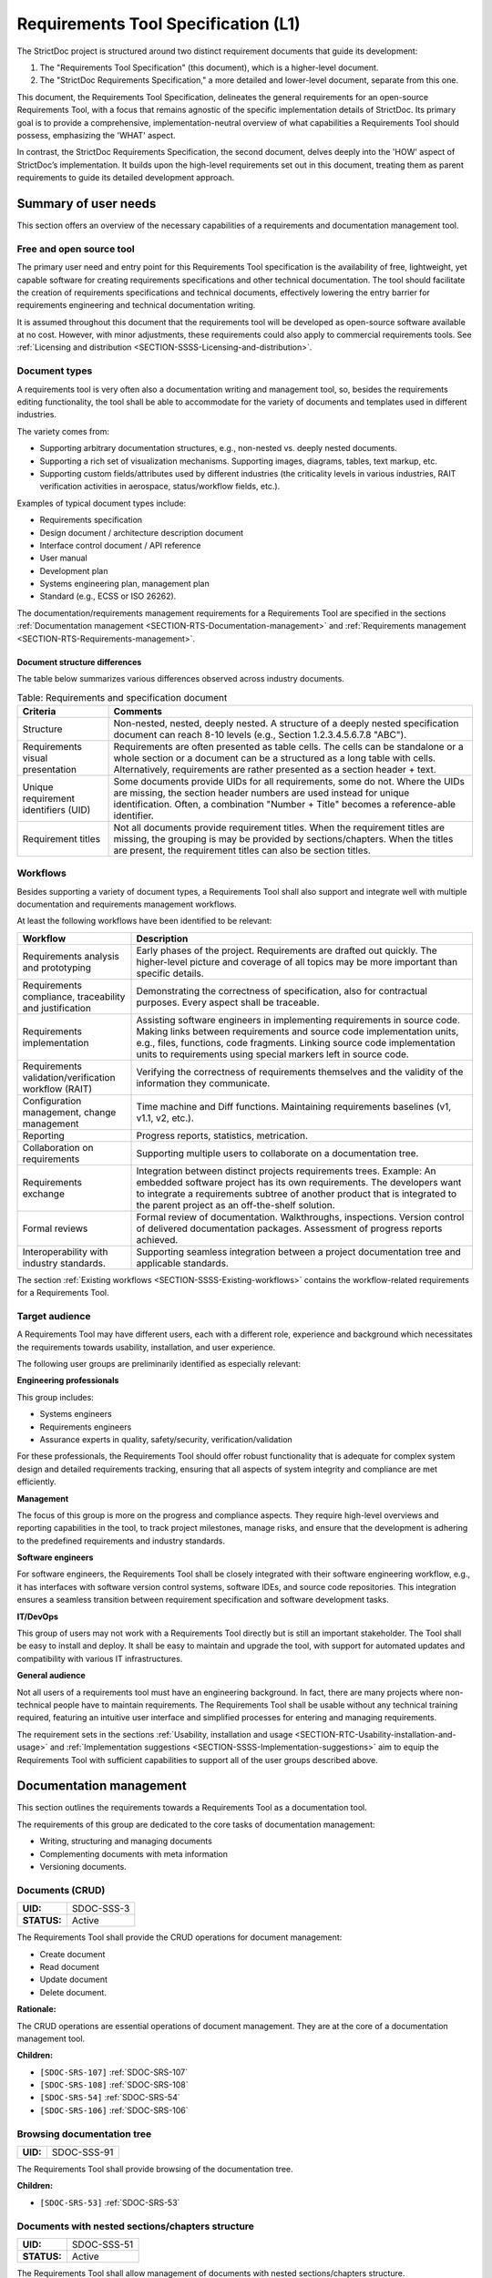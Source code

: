 Requirements Tool Specification (L1)
$$$$$$$$$$$$$$$$$$$$$$$$$$$$$$$$$$$$

The StrictDoc project is structured around two distinct requirement documents that guide its development:

1. The "Requirements Tool Specification" (this document), which is a higher-level document.
2. The "StrictDoc Requirements Specification," a more detailed and lower-level document, separate from this one.

This document, the Requirements Tool Specification, delineates the general requirements for an open-source Requirements Tool, with a focus that remains agnostic of the specific implementation details of StrictDoc. Its primary goal is to provide a comprehensive, implementation-neutral overview of what capabilities a Requirements Tool should possess, emphasizing the 'WHAT' aspect.

In contrast, the StrictDoc Requirements Specification, the second document, delves deeply into the 'HOW' aspect of StrictDoc’s implementation. It builds upon the high-level requirements set out in this document, treating them as parent requirements to guide its detailed development approach.

Summary of user needs
=====================

This section offers an overview of the necessary capabilities of a requirements and documentation management tool.

Free and open source tool
-------------------------

The primary user need and entry point for this Requirements Tool specification is the availability of free, lightweight, yet capable software for creating requirements specifications and other technical documentation. The tool should facilitate the creation of requirements specifications and technical documents, effectively lowering the entry barrier for requirements engineering and technical documentation writing.

It is assumed throughout this document that the requirements tool will be developed as open-source software available at no cost. However, with minor adjustments, these requirements could also apply to commercial requirements tools. See :ref:`Licensing and distribution <SECTION-SSSS-Licensing-and-distribution>`.

Document types
--------------

A requirements tool is very often also a documentation writing and management tool, so, besides the requirements editing functionality, the tool shall be able to accommodate for the variety of documents and templates used in different industries.

The variety comes from:

- Supporting arbitrary documentation structures, e.g., non-nested vs. deeply nested documents.
- Supporting a rich set of visualization mechanisms. Supporting images, diagrams, tables, text markup, etc.
- Supporting custom fields/attributes used by different industries (the criticality levels in various industries, RAIT verification activities in aerospace, status/workflow fields, etc.).

Examples of typical document types include:

- Requirements specification
- Design document / architecture description document
- Interface control document / API reference
- User manual
- Development plan
- Systems engineering plan, management plan
- Standard (e.g., ECSS or ISO 26262).

The documentation/requirements management requirements for a Requirements Tool are specified in the sections :ref:`Documentation management <SECTION-RTS-Documentation-management>` and :ref:`Requirements management <SECTION-RTS-Requirements-management>`.

.. _SECTION-RTC-Appendix-A-Document-archetypes:

Document structure differences
~~~~~~~~~~~~~~~~~~~~~~~~~~~~~~

The table below summarizes various differences observed across industry documents.

.. list-table:: Table: Requirements and specification document
   :widths: 20 80
   :header-rows: 1

   * - Criteria
     - Comments

   * - Structure
     - Non-nested, nested, deeply nested. A structure of a deeply nested specification document can reach 8-10 levels (e.g., Section 1.2.3.4.5.6.7.8 "ABC").
   * - Requirements visual presentation
     - Requirements are often presented as table cells. The cells can be standalone or a whole section or a document can be a structured as a long table with cells. Alternatively, requirements are rather presented as a section header + text.
   * - Unique requirement identifiers (UID)
     - Some documents provide UIDs for all requirements, some do not. Where the UIDs are missing, the section header numbers are used instead for unique identification. Often, a combination "Number + Title" becomes a reference-able identifier.
   * - Requirement titles
     - Not all documents provide requirement titles. When the requirement titles are missing, the grouping is may be provided by sections/chapters. When the titles are present, the requirement titles can also be section titles.

.. _SECTION-LRTS-Workflows:

Workflows
---------

Besides supporting a variety of document types, a Requirements Tool shall also support and integrate well with multiple documentation and requirements management workflows.

At least the following workflows have been identified to be relevant:

.. list-table::
   :header-rows: 1
   :widths: 25 75

   * - **Workflow**
     - **Description**

   * - Requirements analysis and prototyping
     - Early phases of the project. Requirements are drafted out quickly. The higher-level picture and coverage of all topics may be more important than specific details.
   * - Requirements compliance, traceability and justification
     - Demonstrating the correctness of specification, also for contractual purposes. Every aspect shall be traceable.
   * - Requirements implementation
     - Assisting software engineers in implementing requirements in source code. Making links between requirements and source code implementation units, e.g., files, functions, code fragments. Linking source code implementation units to requirements using special markers left in source code.
   * - Requirements validation/verification workflow (RAIT)
     - Verifying the correctness of requirements themselves and the validity of the information they communicate.
   * - Configuration management, change management
     - Time machine and Diff functions. Maintaining requirements baselines (v1, v1.1, v2, etc.).
   * - Reporting
     - Progress reports, statistics, metrication.
   * - Collaboration on requirements
     - Supporting multiple users to collaborate on a documentation tree.
   * - Requirements exchange
     - Integration between distinct projects requirements trees. Example: An embedded software project has its own requirements. The developers want to integrate a requirements subtree of another product that is integrated to the parent project as an off-the-shelf solution.
   * - Formal reviews
     - Formal review of documentation. Walkthroughs, inspections. Version control of delivered documentation packages. Assessment of progress reports achieved.
   * - Interoperability with industry standards.
     - Supporting seamless integration between a project documentation tree and applicable standards.

The section :ref:`Existing workflows <SECTION-SSSS-Existing-workflows>` contains the workflow-related requirements for a Requirements Tool.

Target audience
---------------

A Requirements Tool may have different users, each with a different role, experience and background which necessitates the requirements towards usability, installation, and user experience.

The following user groups are preliminarily identified as especially relevant:

**Engineering professionals**

This group includes:

- Systems engineers
- Requirements engineers
- Assurance experts in quality, safety/security, verification/validation

For these professionals, the Requirements Tool should offer robust functionality that is adequate for complex system design and detailed requirements tracking, ensuring that all aspects of system integrity and compliance are met efficiently.

**Management**

The focus of this group is more on the progress and compliance aspects. They require high-level overviews and reporting capabilities in the tool, to track project milestones, manage risks, and ensure that the development is adhering to the predefined requirements and industry standards.

**Software engineers**

For software engineers, the Requirements Tool shall be closely integrated with their software engineering workflow, e.g., it has interfaces with software version control systems, software IDEs, and source code repositories. This integration ensures a seamless transition between requirement specification and software development tasks.

**IT/DevOps**

This group of users may not work with a Requirements Tool directly but is still an important stakeholder. The Tool shall be easy to install and deploy. It shall be easy to maintain and upgrade the tool, with support for automated updates and compatibility with various IT infrastructures.

**General audience**

Not all users of a requirements tool must have an engineering background. In fact, there are many projects where non-technical people have to maintain requirements. The Requirements Tool shall be usable without any technical training required, featuring an intuitive user interface and simplified processes for entering and managing requirements.

The requirement sets in the sections :ref:`Usability, installation and usage <SECTION-RTC-Usability-installation-and-usage>` and :ref:`Implementation suggestions <SECTION-SSSS-Implementation-suggestions>` aim to equip the Requirements Tool with sufficient capabilities to support all of the user groups described above.

.. _SECTION-RTS-Documentation-management:

Documentation management
========================

This section outlines the requirements towards a Requirements Tool as a documentation tool.

The requirements of this group are dedicated to the core tasks of documentation management:

- Writing, structuring and managing documents
- Complementing documents with meta information
- Versioning documents.

.. _SDOC-SSS-3:

Documents (CRUD)
----------------

.. list-table::
    :align: left
    :header-rows: 0

    * - **UID:**
      - SDOC-SSS-3
    * - **STATUS:**
      - Active

The Requirements Tool shall provide the CRUD operations for document management:

- Create document
- Read document
- Update document
- Delete document.

**Rationale:**

The CRUD operations are essential operations of document management. They are at the core of a documentation management tool.

**Children:**

- ``[SDOC-SRS-107]`` :ref:`SDOC-SRS-107`
- ``[SDOC-SRS-108]`` :ref:`SDOC-SRS-108`
- ``[SDOC-SRS-54]`` :ref:`SDOC-SRS-54`
- ``[SDOC-SRS-106]`` :ref:`SDOC-SRS-106`

.. _SDOC-SSS-91:

Browsing documentation tree
---------------------------

.. list-table::
    :align: left
    :header-rows: 0

    * - **UID:**
      - SDOC-SSS-91

The Requirements Tool shall provide browsing of the documentation tree.

**Children:**

- ``[SDOC-SRS-53]`` :ref:`SDOC-SRS-53`

.. _SDOC-SSS-51:

Documents with nested sections/chapters structure
-------------------------------------------------

.. list-table::
    :align: left
    :header-rows: 0

    * - **UID:**
      - SDOC-SSS-51
    * - **STATUS:**
      - Active

The Requirements Tool shall allow management of documents with nested sections/chapters structure.

**Children:**

- ``[SDOC-SRS-99]`` :ref:`SDOC-SRS-99`

.. _SDOC-SSS-52:

Assembling documents from fragments
-----------------------------------

.. list-table::
    :align: left
    :header-rows: 0

    * - **UID:**
      - SDOC-SSS-52

**Parents:**

- ``[ZEP-1]`` :ref:`ZEP-1`

**Children:**

- ``[SDOC-SRS-109]`` :ref:`SDOC-SRS-109`

.. _SDOC-SSS-53:

Document meta information (UID, version, authors, signatures, etc)
------------------------------------------------------------------

.. list-table::
    :align: left
    :header-rows: 0

    * - **UID:**
      - SDOC-SSS-53
    * - **STATUS:**
      - Active

The Requirements Tool shall support management of document meta information.

**Children:**

- ``[SDOC-SRS-110]`` :ref:`SDOC-SRS-110`

.. _SDOC-SSS-75:

Document versioning
-------------------

.. list-table::
    :align: left
    :header-rows: 0

    * - **UID:**
      - SDOC-SSS-75
    * - **STATUS:**
      - Active

The Requirements Tool shall provide capabilities for document versioning.

**Children:**

- ``[SDOC-SRS-110]`` :ref:`SDOC-SRS-110`
- ``[SDOC-SRS-111]`` :ref:`SDOC-SRS-111`

.. _SDOC-SSS-63:

Text formatting capabilities
----------------------------

.. list-table::
    :align: left
    :header-rows: 0

    * - **UID:**
      - SDOC-SSS-63

The Requirements Tool shall provide "rich text" formatting capabilities which includes but not limited to:

- Headings
- Lists
- Tables
- UML diagrams
- etc.

**Parents:**

- ``[ZEP-9]`` :ref:`ZEP-9`

**Children:**

- ``[SDOC-SRS-24]`` :ref:`SDOC-SRS-24`
- ``[SDOC-SRS-27]`` :ref:`SDOC-SRS-27`

.. _SECTION-RTS-Requirements-management:

Requirements management
=======================

This section outlines the requirements towards a Requirements Tool as a requirements management tool.

The following core aspects of the requirements management are covered:

- Writing and structuring requirements
- Linking requirements with other requirements
- Managing requirement unique identifiers (UID)
- Requirement verification.

.. _SDOC-SSS-4:

Requirements CRUD
-----------------

.. list-table::
    :align: left
    :header-rows: 0

    * - **UID:**
      - SDOC-SSS-4
    * - **STATUS:**
      - Active

The Requirements Tool shall enable the main requirements management operations:

- Create a requirement
- Read / view / browse a requirement
- Update / edit a requirement
- Delete a requirement.

**Rationale:**

The CRUD operations are at the core of the requirements management.

**Children:**

- ``[SDOC-SRS-26]`` :ref:`SDOC-SRS-26`
- ``[SDOC-SRS-55]`` :ref:`SDOC-SRS-55`

.. _SDOC-SSS-61:

Minimal requirement field set
-----------------------------

.. list-table::
    :align: left
    :header-rows: 0

    * - **UID:**
      - SDOC-SSS-61
    * - **STATUS:**
      - Active

The Requirements Tool shall support at least the following requirement field set:

- UID
- STATUS
- TITLE
- STATEMENT
- RATIONALE
- COMMENT
- RELATIONS (connections with other requirements).

**Rationale:**

The selection of the minimal set is based on what is common in the industries (e.g., automotive, space, etc).

**Comment:**

The other fields common to each industry can be customized with custom fields handled by other requirements.

**Parents:**

- ``[ZEP-10]`` :ref:`ZEP-10`
- ``[ZEP-14]`` :ref:`ZEP-14`

**Children:**

- ``[SDOC-SRS-132]`` :ref:`SDOC-SRS-132`
- ``[SDOC-SRS-93]`` :ref:`SDOC-SRS-93`

.. _SDOC-SSS-62:

Custom fields
-------------

.. list-table::
    :align: left
    :header-rows: 0

    * - **UID:**
      - SDOC-SSS-62
    * - **STATUS:**
      - Active

The requirements tool shall support configuring a requirement item with an arbitrary set of fields.

NOTE: Examples of typical fields include: UID, Title, Statement, Rationale, Comment. Other fields that are used very often are: Status, Tags, Criticality level, Priority, etc.

**Rationale:**

The tool shall not constrain a user in which fields they are able to use for their projects.

**Parents:**

- ``[ZEP-3]`` :ref:`ZEP-3`

**Children:**

- ``[SDOC-SRS-100]`` :ref:`SDOC-SRS-100`
- ``[SDOC-SRS-21]`` :ref:`SDOC-SRS-21`
- ``[SDOC-SRS-56]`` :ref:`SDOC-SRS-56`

.. _SDOC-SSS-64:

Structuring requirements in documents
-------------------------------------

.. list-table::
    :align: left
    :header-rows: 0

    * - **UID:**
      - SDOC-SSS-64
    * - **STATUS:**
      - Active

The Requirements Tool shall support structuring requirements in documents.

**Rationale:**

The industry works with requirements documents. The documents have sections/chapters and requirements.

**Parents:**

- ``[ZEP-13]`` :ref:`ZEP-13`

**Children:**

- ``[SDOC-SRS-98]`` :ref:`SDOC-SRS-98`
- ``[SDOC-SRS-105]`` :ref:`SDOC-SRS-105`

.. _SDOC-SSS-5:

Move requirement nodes within document
--------------------------------------

.. list-table::
    :align: left
    :header-rows: 0

    * - **UID:**
      - SDOC-SSS-5
    * - **STATUS:**
      - Active

The Requirements Tool shall allow moving nodes (sections, requirements) within the containing document.

**Children:**

- ``[SDOC-SRS-92]`` :ref:`SDOC-SRS-92`

.. _SDOC-SSS-70:

Move nodes between documents
----------------------------

.. list-table::
    :align: left
    :header-rows: 0

    * - **UID:**
      - SDOC-SSS-70
    * - **STATUS:**
      - Active

The Requirements Tool shall allow moving nodes (sections, requirements) between documents.

**Children:**

- ``[SDOC-SRS-94]`` :ref:`SDOC-SRS-94`

.. _SDOC-SSS-6:

Auto-provision of Requirement UIDs
----------------------------------

.. list-table::
    :align: left
    :header-rows: 0

    * - **UID:**
      - SDOC-SSS-6
    * - **STATUS:**
      - Active

The Requirements Tool shall provide controls for automatic generation of requirements UIDs.

**Rationale:**

When a document is large, it becomes harder to manage the assignment of the new requirements identifiers by manually exploring which requirement UID has not been assigned yet. The provision of automatically generated UIDs is a convenience feature that improves the user experience significantly.

**Parents:**

- ``[ZEP-8]`` :ref:`ZEP-8`

**Children:**

- ``[SDOC-SRS-96]`` :ref:`SDOC-SRS-96`
- ``[SDOC-SRS-85]`` :ref:`SDOC-SRS-85`
- ``[SDOC-SRS-120]`` :ref:`SDOC-SRS-120`

.. _SDOC-SSS-7:

Link requirements together
--------------------------

.. list-table::
    :align: left
    :header-rows: 0

    * - **UID:**
      - SDOC-SSS-7

**Parents:**

- ``[ZEP-4]`` :ref:`ZEP-4`

**Children:**

- ``[SDOC-SRS-31]`` :ref:`SDOC-SRS-31`
- ``[SDOC-SRS-28]`` :ref:`SDOC-SRS-28`

.. _SDOC-SSS-8:

Multiple link roles
-------------------

.. list-table::
    :align: left
    :header-rows: 0

    * - **UID:**
      - SDOC-SSS-8
    * - **STATUS:**
      - Active

The Requirements Tool shall support the link roles.

Example of roles for a child-to-parent link: "verifies", "implements", "satisfies", etc.

**Rationale:**

Different industries maintain custom conventions for naming the relations between requirements and other nodes such as tests or other artefacts.

**Parents:**

- ``[ZEP-5]`` :ref:`ZEP-5`

**Children:**

- ``[SDOC-SRS-101]`` :ref:`SDOC-SRS-101`

.. _SDOC-SSS-71:

Reverse parent links
--------------------

.. list-table::
    :align: left
    :header-rows: 0

    * - **UID:**
      - SDOC-SSS-71
    * - **STATUS:**
      - Active

The Requirements Tool shall support the Reverse Parent relationship.

**Children:**

- ``[SDOC-SRS-102]`` :ref:`SDOC-SRS-102`

.. _SDOC-SSS-89:

Unique identification of requirements
-------------------------------------

.. list-table::
    :align: left
    :header-rows: 0

    * - **UID:**
      - SDOC-SSS-89

The Requirements Tool shall provide means for unique identification of every requirement.

**Children:**

- ``[SDOC-SRS-22]`` :ref:`SDOC-SRS-22`
- ``[SDOC-SRS-29]`` :ref:`SDOC-SRS-29`

.. _SDOC-SSS-47:

Requirements database consistency checks
----------------------------------------

.. list-table::
    :align: left
    :header-rows: 0

    * - **UID:**
      - SDOC-SSS-47
    * - **STATUS:**
      - Active

The Requirements Tool shall provide a validation mechanism that ensures the integrity of requirements and connections between them.

NOTE: Examples of integrity checks:

- Requirements have correct fields.
- Requirements do not form cycles.
- Requirements only link to other requirements as specified in a project configuration.

**Children:**

- ``[SDOC-SRS-30]`` :ref:`SDOC-SRS-30`
- ``[SDOC-SRS-32]`` :ref:`SDOC-SRS-32`

.. _SDOC-SSS-57:

Requirement syntax validation (e.g. EARS)
-----------------------------------------

.. list-table::
    :align: left
    :header-rows: 0

    * - **UID:**
      - SDOC-SSS-57
    * - **STATUS:**
      - Active

The Requirements Tool shall provide capabilities for validating requirements according to the EARS syntax.

**Children:**

- ``[SDOC-SRS-116]`` :ref:`SDOC-SRS-116`

Tool configurability
====================

.. _SDOC-SSS-92:

Project-level configuration
---------------------------

.. list-table::
    :align: left
    :header-rows: 0

    * - **UID:**
      - SDOC-SSS-92

The Requirements Tool shall provide a solution for configuring the project-level options.

NOTE: Examples of project-level options:

- Project title.
- Global settings for the Requirements Tool itself.

**Children:**

- ``[SDOC-SRS-37]`` :ref:`SDOC-SRS-37`
- ``[SDOC-SRS-39]`` :ref:`SDOC-SRS-39`

.. _SDOC-SSS-93:

Document-level configuration
----------------------------

.. list-table::
    :align: left
    :header-rows: 0

    * - **UID:**
      - SDOC-SSS-93

The Requirements Tool shall provide a solution for configuring the document-level options.

NOTE: Examples of document-level options:

- Document title
- Requirement prefix.
- Other options local to the content and the presentation of a given document.

**Children:**

- ``[SDOC-SRS-57]`` :ref:`SDOC-SRS-57`

.. _SECTION-SSSS-Performance:

Performance
===========

This section captures the performance requirements towards a Requirements Tool.

.. _SDOC-SSS-13:

Support large requirements sets
-------------------------------

.. list-table::
    :align: left
    :header-rows: 0

    * - **UID:**
      - SDOC-SSS-13
    * - **STATUS:**
      - Active

The Requirements Tool shall support requirement trees with at least 10000 requirements.

**Children:**

- ``[SDOC-SRS-32]`` :ref:`SDOC-SRS-32`
- ``[SDOC-SRS-1]`` :ref:`SDOC-SRS-1`
- ``[SDOC-SRS-95]`` :ref:`SDOC-SRS-95`
- ``[SDOC-SRS-2]`` :ref:`SDOC-SRS-2`
- ``[SDOC-SRS-3]`` :ref:`SDOC-SRS-3`
- ``[SDOC-SRS-4]`` :ref:`SDOC-SRS-4`
- ``[SDOC-SRS-5]`` :ref:`SDOC-SRS-5`

.. _SDOC-SSS-14:

Support large project trees
---------------------------

.. list-table::
    :align: left
    :header-rows: 0

    * - **UID:**
      - SDOC-SSS-14
    * - **STATUS:**
      - Active

The Requirements Tool shall be able to handle documentation packages of at least 100 documents without significant performance degradation.

**Children:**

- ``[SDOC-SRS-32]`` :ref:`SDOC-SRS-32`
- ``[SDOC-SRS-1]`` :ref:`SDOC-SRS-1`
- ``[SDOC-SRS-95]`` :ref:`SDOC-SRS-95`
- ``[SDOC-SRS-2]`` :ref:`SDOC-SRS-2`
- ``[SDOC-SRS-3]`` :ref:`SDOC-SRS-3`
- ``[SDOC-SRS-4]`` :ref:`SDOC-SRS-4`
- ``[SDOC-SRS-5]`` :ref:`SDOC-SRS-5`

.. _SECTION-SSSS-Existing-workflows:

Existing workflows
==================

This section captures the requirements towards specific workflows that a Requirements Tool should support as outlined in :ref:`Workflows <SECTION-LRTS-Workflows>`.

.. _SDOC-SSS-73:

Excel-like viewing and editing of requirements
----------------------------------------------

.. list-table::
    :align: left
    :header-rows: 0

    * - **UID:**
      - SDOC-SSS-73
    * - **STATUS:**
      - Active

The Requirements Tool shall provide an Excel-like user interface for viewing and editing requirements.

NOTE: This interface does not have to be the only or a default interface.

**Rationale:**

As recognized by the parent requirement, some requirements-based workflows are naturally easier when the requirements content is presented in a form of a table, as opposed to a document with a nested chapter structure.

**Children:**

- ``[SDOC-SRS-62]`` :ref:`SDOC-SRS-62`

.. _SDOC-SSS-56:

1000-feet view
--------------

.. list-table::
    :align: left
    :header-rows: 0

    * - **UID:**
      - SDOC-SSS-56
    * - **STATUS:**
      - Active

The Requirements Tool shall provide a "1000-feet view" kind of requirements visualization.

**Rationale:**

Compared to the other visualizations, such a visualization helps to "see the forest for the trees". Seeing requirements and their sections all at once helps to visualize groups of requirements and better understand the relationships between them.

**Children:**

- ``[SDOC-SRS-90]`` :ref:`SDOC-SRS-90`
- ``[SDOC-SRS-113]`` :ref:`SDOC-SRS-113`

.. _SDOC-SSS-28:

Traceability matrices
---------------------

.. list-table::
    :align: left
    :header-rows: 0

    * - **UID:**
      - SDOC-SSS-28
    * - **STATUS:**
      - Active

The Requirements Tool shall support generation of traceability matrices.

**Children:**

- ``[SDOC-SRS-65]`` :ref:`SDOC-SRS-65`
- ``[SDOC-SRS-112]`` :ref:`SDOC-SRS-112`

.. _SDOC-SSS-48:

Compliance matrices
-------------------

.. list-table::
    :align: left
    :header-rows: 0

    * - **UID:**
      - SDOC-SSS-48
    * - **STATUS:**
      - Active

The Requirements Tool shall allow generating a Compliance Matrix document.

**Children:**

- ``[SDOC-SRS-31]`` :ref:`SDOC-SRS-31`
- ``[SDOC-SRS-102]`` :ref:`SDOC-SRS-102`

.. _SDOC-SSS-29:

Requirements coverage
---------------------

.. list-table::
    :align: left
    :header-rows: 0

    * - **UID:**
      - SDOC-SSS-29

**Children:**

- ``[SDOC-SRS-97]`` :ref:`SDOC-SRS-97`

.. _SDOC-SSS-49:

Progress report
---------------

.. list-table::
    :align: left
    :header-rows: 0

    * - **UID:**
      - SDOC-SSS-49
    * - **STATUS:**
      - Active

The Requirements Tool shall allow generating a Progress Report document.

NOTE: A progress report document shall include at least the following Key Performance Indicators.

Project-level KPIs:

- Total number of requirements
- Total number of requirements without parent (excluding top-level and derived)
- Total number of TBD/TBC
- Total number of requirements without rationale
- Tags breakdown

Document-level KPIs: the same but per document.

**Children:**

- ``[SDOC-SRS-97]`` :ref:`SDOC-SRS-97`

.. _SDOC-SSS-74:

Change management
-----------------

.. list-table::
    :align: left
    :header-rows: 0

    * - **UID:**
      - SDOC-SSS-74

The Requirements Tool shall provide capabilities for change management:

- Visualizing changes between project tree versions.
- Visualizing changes between document versions.
- Visualizing the impact that a changed requirement has on a project tree.

**Children:**

- ``[SDOC-SRS-111]`` :ref:`SDOC-SRS-111`
- ``[SDOC-SRS-131]`` :ref:`SDOC-SRS-131`
- ``[SDOC-SRS-117]`` :ref:`SDOC-SRS-117`

.. _SECTION-RTC-Usability-installation-and-usage:

Usability, installation and usage
=================================

.. _SDOC-SSS-79:

General usability
-----------------

.. list-table::
    :align: left
    :header-rows: 0

    * - **UID:**
      - SDOC-SSS-79
    * - **STATUS:**
      - Active

The Requirements Tool shall be accessible to a broad spectrum of users.

NOTE: Factors to consider:

- The cost of a tool.
- The easy of installation.
- The availability of a graphical user interface.
- The availability of a programmatic access to the functions of a tool.
- The interoperability of the tool with other tools.

**Rationale:**

A tool that can be used by a large number of people simplifies its adoption and allows more users to work with documentation and requirements.

**Children:**

- ``[SDOC-SRS-50]`` :ref:`SDOC-SRS-50`
- ``[SDOC-SRS-125]`` :ref:`SDOC-SRS-125`
- ``[SDOC-SRS-114]`` :ref:`SDOC-SRS-114`

.. _SDOC-SSS-80:

Easy user experience
--------------------

.. list-table::
    :align: left
    :header-rows: 0

    * - **UID:**
      - SDOC-SSS-80
    * - **STATUS:**
      - Active

The Requirements Tool shall provide a smooth user experience.

NOTE: Documentation and requirements management are composite activities that consist of several types of repetitive tasks. A requirements tool user experience should assist in automating these tasks as far as possible and make the overall workflow efficient and precise.

**Children:**

- ``[SDOC-SRS-104]`` :ref:`SDOC-SRS-104`
- ``[SDOC-SRS-50]`` :ref:`SDOC-SRS-50`
- ``[SDOC-SRS-48]`` :ref:`SDOC-SRS-48`
- ``[SDOC-SRS-96]`` :ref:`SDOC-SRS-96`
- ``[SDOC-SRS-59]`` :ref:`SDOC-SRS-59`
- ``[SDOC-SRS-121]`` :ref:`SDOC-SRS-121`
- ``[SDOC-SRS-120]`` :ref:`SDOC-SRS-120`

.. _SDOC-SSS-81:

Support projects with a large number of users
---------------------------------------------

.. list-table::
    :align: left
    :header-rows: 0

    * - **UID:**
      - SDOC-SSS-81
    * - **STATUS:**
      - Active

The Requirements Tool shall be capable of supporting a large number of users.

**Rationale:**

Many documentation and requirements projects involve large groups of people. The requirements tool should not become a bottleneck when a number of users grows.

**Children:**

- ``[SDOC-SRS-123]`` :ref:`SDOC-SRS-123`

.. _SDOC-SSS-82:

Individual use (home PC)
------------------------

.. list-table::
    :align: left
    :header-rows: 0

    * - **UID:**
      - SDOC-SSS-82
    * - **STATUS:**
      - Active

The Requirements Tool shall be usable on the normal personal computers, e.g., do not require a special cloud deployment.

**Children:**

- ``[SDOC-SRS-87]`` :ref:`SDOC-SRS-87`
- ``[SDOC-SRS-88]`` :ref:`SDOC-SRS-88`
- ``[SDOC-SRS-12]`` :ref:`SDOC-SRS-12`

.. _SDOC-SSS-83:

Server-based deployments (IT-friendly setup)
--------------------------------------------

.. list-table::
    :align: left
    :header-rows: 0

    * - **UID:**
      - SDOC-SSS-83
    * - **STATUS:**
      - Active

The Requirements Tool shall be deployable to the network of computers, e.g., provide a server instance.

**Comment:**

Scaling from smaller setups (e.g., Raspberry PI in an office network) to
larger in-house and cloud-base installations.

**Children:**

- ``[SDOC-SRS-126]`` :ref:`SDOC-SRS-126`

.. _SDOC-SSS-84:

Requirements database
---------------------

.. list-table::
    :align: left
    :header-rows: 0

    * - **UID:**
      - SDOC-SSS-84
    * - **STATUS:**
      - Active

The Requirements Tool shall store documentation and requirements data in a database.

**Rationale:**

A database allows:

- Persistent storage of documentation/requirements data
- Versioning
- Backups
- Exchange of information and access of the same database by multiple users.

**Children:**

- ``[SDOC-SRS-127]`` :ref:`SDOC-SRS-127`

.. _SDOC-SSS-85:

Programming access via API (Web)
--------------------------------

.. list-table::
    :align: left
    :header-rows: 0

    * - **UID:**
      - SDOC-SSS-85
    * - **STATUS:**
      - Active

The Requirements Tool shall provide a Web API interface.

**Rationale:**

Besides a direct access to the tool's source code, accessing an API deployed to a server provides additional capabilities for getting and manipulating requirements/documentation content.

**Children:**

- ``[SDOC-SRS-114]`` :ref:`SDOC-SRS-114`

.. _SDOC-SSS-86:

Programming access via API (SDK)
--------------------------------

.. list-table::
    :align: left
    :header-rows: 0

    * - **UID:**
      - SDOC-SSS-86
    * - **STATUS:**
      - Active

The Requirements Tool shall provide a Software Development Kit (SDK) that allows customization of the Requirements Tool functions.

NOTE: An SDK provides access to the API of the Requirements Tool. Examples of functions that may be used by the users of the tool:

- Custom import/export functions to/from various requirements/documentation formats.
- Implement custom visualization functions.
- Implement integration with other tools.

**Rationale:**

A SDK allows a software engineer to extend the Requirements Tool capabilities.

**Children:**

- ``[SDOC-SRS-125]`` :ref:`SDOC-SRS-125`

.. _SDOC-SSS-87:

Programmatic access to requirements data
----------------------------------------

.. list-table::
    :align: left
    :header-rows: 0

    * - **UID:**
      - SDOC-SSS-87
    * - **STATUS:**
      - Active

The Requirements Tool shall provide programmatic access to requirements data.

**Rationale:**

When the requirements data is accessible by a user directly, it is possible to exchange the data or implement additional scripting procedures.

**Children:**

- ``[SDOC-SRS-127]`` :ref:`SDOC-SRS-127`
- ``[SDOC-SRS-125]`` :ref:`SDOC-SRS-125`

.. _SECTION-SSSS-Implementation-suggestions:

Implementation suggestions
==========================

.. _SDOC-SSS-30:

Static HTML export
------------------

.. list-table::
    :align: left
    :header-rows: 0

    * - **UID:**
      - SDOC-SSS-30
    * - **STATUS:**
      - Active

The Requirements Tool shall support generation of documentation to static HTML.

**Rationale:**

A static HTML export capability enables:

- Viewing requirements in browsers without any additional software.
- Exchanging HTML content as zip between users.
- Publishing HTML content via static website hosting providers (GitHub and GitLab Pages, Read the Docs, Heroku, etc.).

**Children:**

- ``[SDOC-SRS-49]`` :ref:`SDOC-SRS-49`

.. _SDOC-SSS-31:

Graphical user interface (GUI)
------------------------------

.. list-table::
    :align: left
    :header-rows: 0

    * - **UID:**
      - SDOC-SSS-31
    * - **STATUS:**
      - Active

The Requirements Tool shall provide a graphical user interface.

**Children:**

- ``[SDOC-SRS-50]`` :ref:`SDOC-SRS-50`

.. _SDOC-SSS-32:

Command-line interface
----------------------

.. list-table::
    :align: left
    :header-rows: 0

    * - **UID:**
      - SDOC-SSS-32
    * - **STATUS:**
      - Active

The Requirements Tool shall provide a command line interface (CLI).

**Children:**

- ``[SDOC-SRS-103]`` :ref:`SDOC-SRS-103`

.. _SDOC-SSS-68:

Web API interface
-----------------

.. list-table::
    :align: left
    :header-rows: 0

    * - **UID:**
      - SDOC-SSS-68
    * - **STATUS:**
      - Active

The Requirements Tool shall provide an API interface.

**Children:**

- ``[SDOC-SRS-114]`` :ref:`SDOC-SRS-114`

.. _SDOC-SSS-33:

Version control (Git)
---------------------

.. list-table::
    :align: left
    :header-rows: 0

    * - **UID:**
      - SDOC-SSS-33
    * - **STATUS:**
      - Active

The Requirements Tool shall support the software version control systems (e.g., Git).

**Rationale:**

- Git allows precise tracking of the changes to the documentation.
- Requirements/documentation content can be release-tagged.
- The "Time machine" function: ability to review the older state of the documentation/requirements tree.

**Children:**

- ``[SDOC-SRS-127]`` :ref:`SDOC-SRS-127`

.. _SDOC-SSS-67:

Support major operating systems
-------------------------------

.. list-table::
    :align: left
    :header-rows: 0

    * - **UID:**
      - SDOC-SSS-67
    * - **STATUS:**
      - Active

The Requirements Tool shall support at least the following operating systems:

- Linux
- Windows
- macOS.

**Children:**

- ``[SDOC-SRS-9]`` :ref:`SDOC-SRS-9`
- ``[SDOC-SRS-10]`` :ref:`SDOC-SRS-10`
- ``[SDOC-SRS-11]`` :ref:`SDOC-SRS-11`

.. _SDOC-SSS-69:

Conservative languages for implementation
-----------------------------------------

.. list-table::
    :align: left
    :header-rows: 0

    * - **UID:**
      - SDOC-SSS-69
    * - **STATUS:**
      - Active

The Requirements Tool shall be implemented using the popular programming languages.

NOTE: Examples of the most popular programming languages:

- Java
- C++
- Python
- JavaScript

**Rationale:**

Choosing a less popular programming language can limit the long-term maintainability of the tool.

**Comment:**

Examples of less popular programming languages, with all due respect to their powerful features: Haskell, F#, Ada, etc.

**Children:**

- ``[SDOC-SRS-8]`` :ref:`SDOC-SRS-8`

.. _SDOC-SSS-90:

Long-term maintainability of a tool
-----------------------------------

.. list-table::
    :align: left
    :header-rows: 0

    * - **UID:**
      - SDOC-SSS-90

The Requirements Tool shall be designed for long-term maintenance.

NOTE: Long-term maintenance aspects to consider:

- Careful selection of the technologies used, e.g., avoid building on too many unrelated technologies at the same time.
- Take into account the existing experience of the development team. Consider the availability of qualified developers in the future.
- Take into account maintainability by the development team as well as the users, e.g., IT/DevOps department.

**Children:**

- ``[SDOC-SRS-73]`` :ref:`SDOC-SRS-73`
- ``[SDOC-SRS-14]`` :ref:`SDOC-SRS-14`
- ``[SDOC-SRS-15]`` :ref:`SDOC-SRS-15`
- ``[SDOC-SRS-16]`` :ref:`SDOC-SRS-16`
- ``[SDOC-SRS-42]`` :ref:`SDOC-SRS-42`

.. _SECTION-RTS-Text-based-requirements-language:

Text-based requirements language (optional)
===========================================

Note: Not all requirements tools must be text-based. But when they are, the
following requirements apply.

.. _SDOC-SSS-88:

Text files for storing documentation and requirements
-----------------------------------------------------

.. list-table::
    :align: left
    :header-rows: 0

    * - **UID:**
      - SDOC-SSS-88
    * - **STATUS:**
      - Active

The Requirements Tool shall allow storage of documentation and requirements content using text files.

**Children:**

- ``[SDOC-SRS-18]`` :ref:`SDOC-SRS-18`
- ``[SDOC-SRS-20]`` :ref:`SDOC-SRS-20`

.. _SDOC-SSS-55:

Strict text language syntax
---------------------------

.. list-table::
    :align: left
    :header-rows: 0

    * - **UID:**
      - SDOC-SSS-55
    * - **STATUS:**
      - Active

The Requirements Tool shall provide a strict syntax for its text language.

**Children:**

- ``[SDOC-SRS-19]`` :ref:`SDOC-SRS-19`
- ``[SDOC-SRS-23]`` :ref:`SDOC-SRS-23`
- ``[SDOC-SRS-25]`` :ref:`SDOC-SRS-25`

.. _SDOC-SSS-54:

Machine-readable format
-----------------------

.. list-table::
    :align: left
    :header-rows: 0

    * - **UID:**
      - SDOC-SSS-54
    * - **STATUS:**
      - Active

The Requirement Tool's text language shall be machine-readable.

**Parents:**

- ``[ZEP-2]`` :ref:`ZEP-2`

**Children:**

- ``[SDOC-SRS-19]`` :ref:`SDOC-SRS-19`

.. _SDOC-SSS-34:

Requirements data from multiple repositories
--------------------------------------------

.. list-table::
    :align: left
    :header-rows: 0

    * - **UID:**
      - SDOC-SSS-34
    * - **STATUS:**
      - Active

The Requirement Tool shall allow reading requirements files from multiple folders or repositories.

NOTE: The folders/repositories can be arbitrarily nested.

**Children:**

- ``[SDOC-SRS-115]`` :ref:`SDOC-SRS-115`

.. _SECTION-RTS-Requirements-and-source-code:

Requirements and source code
============================

.. _SDOC-SSS-72:

Traceability between requirements and source code
-------------------------------------------------

.. list-table::
    :align: left
    :header-rows: 0

    * - **UID:**
      - SDOC-SSS-72
    * - **STATUS:**
      - Active

The Requirements Tool shall support bi-directional tracing between requirements content and implementation source code.

NOTE: The Requirements Tool does not necessarily have to implement the complete tracing process. It may delegate parts of the traceability task to other tools, e.g., Doxygen, Lobster.

**Children:**

- ``[SDOC-SRS-33]`` :ref:`SDOC-SRS-33`
- ``[SDOC-SRS-34]`` :ref:`SDOC-SRS-34`
- ``[SDOC-SRS-35]`` :ref:`SDOC-SRS-35`
- ``[SDOC-SRS-36]`` :ref:`SDOC-SRS-36`

.. _SECTION-RTS-Requirements-exchange-formats-export-import:

Requirements exchange formats (export/import)
=============================================

This section captures the requirements related to "Requirements exchange" as outlined in the section :ref:`Workflows <SECTION-LRTS-Workflows>`.

The Requirements Tool should fundamentally support the exchange of documentation and requirements with other tools. Importing data into this tool and exporting data from it to other tools should be straightforward. The key focus of this section's requirements is on enabling seamless access to requirements and documentation data.

.. _SDOC-SSS-58:

ReqIF export/import
-------------------

.. list-table::
    :align: left
    :header-rows: 0

    * - **UID:**
      - SDOC-SSS-58
    * - **STATUS:**
      - Active

The Requirements Tool shall support exporting/importing requirements content from/to ReqIF format.

**Rationale:**

ReqIF is a standard for exchanging requirements. There is currently no other standard of a higher maturity.

**Parents:**

- ``[ZEP-6]`` :ref:`ZEP-6`

**Children:**

- ``[SDOC-SRS-18]`` :ref:`SDOC-SRS-18`
- ``[SDOC-SRS-72]`` :ref:`SDOC-SRS-72`

.. _SDOC-SSS-59:

CSV export/import
-----------------

.. list-table::
    :align: left
    :header-rows: 0

    * - **UID:**
      - SDOC-SSS-59
    * - **STATUS:**
      - Active

The Requirements Tool shall support exporting/importing requirements content from/to CSV.

**Parents:**

- ``[ZEP-7]`` :ref:`ZEP-7`

**Children:**

- ``[SDOC-SRS-129]`` :ref:`SDOC-SRS-129`

.. _SDOC-SSS-60:

Excel export/import
-------------------

.. list-table::
    :align: left
    :header-rows: 0

    * - **UID:**
      - SDOC-SSS-60
    * - **STATUS:**
      - Active

The Requirements Tool shall support exporting/importing requirements content from/to Excel.

**Children:**

- ``[SDOC-SRS-74]`` :ref:`SDOC-SRS-74`

.. _SECTION-RTS-Requirements-collaboration:

Collaboration on requirements
=============================

.. _SDOC-SSS-65:

Support user accounts
---------------------

.. list-table::
    :align: left
    :header-rows: 0

    * - **UID:**
      - SDOC-SSS-65
    * - **STATUS:**
      - Draft

**Children:**

- ``[SDOC-SRS-130]`` :ref:`SDOC-SRS-130`

.. _SDOC-SSS-66:

Send notifications about updated requirements
---------------------------------------------

.. list-table::
    :align: left
    :header-rows: 0

    * - **UID:**
      - SDOC-SSS-66
    * - **STATUS:**
      - Draft

**Children:**

- ``[SDOC-SRS-131]`` :ref:`SDOC-SRS-131`

.. _SECTION-SSSS-Development-process:

Development process
===================

.. _SDOC-SSS-76:

Requirements engineering
------------------------

.. list-table::
    :align: left
    :header-rows: 0

    * - **UID:**
      - SDOC-SSS-76
    * - **STATUS:**
      - Active

The Requirements Tool's development process shall include the Requirements Tool's own requirements engineering.

**Rationale:**

A requirements tool is not a trivial project. A clear set of requirements for the developed tool helps to structure the development and communicate the functions of the tool to the developers and the users of the tool.

**Children:**

- ``[SDOC-SRS-128]`` :ref:`SDOC-SRS-128`

.. _SDOC-SSS-50:

Self-hosted requirements
------------------------

.. list-table::
    :align: left
    :header-rows: 0

    * - **UID:**
      - SDOC-SSS-50
    * - **STATUS:**
      - Active

The Requirements Tool's requirements shall be developed and stored using the Requirements Tool itself.

**Rationale:**

While not strictly necessary, developing the requirements for the tool using the tool itself aids developers in test-driving its functionality during the requirement development phase. Moreover, having the tool host its own requirements provides a tangible and dynamic illustration of how the tool can be employed for crafting requirements documentation.

**Parents:**

- ``[ZEP-15]`` :ref:`ZEP-15`

**Children:**

- ``[SDOC-SRS-91]`` :ref:`SDOC-SRS-91`

.. _SDOC-SSS-77:

Test coverage
-------------

.. list-table::
    :align: left
    :header-rows: 0

    * - **UID:**
      - SDOC-SSS-77

The Requirements Tool's development process shall ensure:

A testability of the tool
The highest possible coverage of the tool's code by test
Usage of modern testing methods to ensure adequate coverage of the tool's functions (e.g., command-line interface, web interface, smallest units of code, etc.).

**Rationale:**

The presence of tests, the adequate selection of test methods and a high test coverage are preconditions for a high quality of the requirements tool.

**Children:**

- ``[SDOC-SRS-44]`` :ref:`SDOC-SRS-44`
- ``[SDOC-SRS-45]`` :ref:`SDOC-SRS-45`
- ``[SDOC-SRS-46]`` :ref:`SDOC-SRS-46`
- ``[SDOC-SRS-47]`` :ref:`SDOC-SRS-47`

.. _SDOC-SSS-78:

Tool qualification
------------------

.. list-table::
    :align: left
    :header-rows: 0

    * - **UID:**
      - SDOC-SSS-78
    * - **STATUS:**
      - Active

The Requirements Tool's development process shall ensure that the tool can be qualified for the use in critical product developments as required by the rigorous technical standards (e.g., EN IEC 61508).

**Rationale:**

Many project developments require a qualification of the tools used during the development. A requirements tool is one of the critical tools that affect the project development. If a requirement tool is developed to the higher standards of quality, it simplifies the argument of bringing the tool forward and using it in a particular project.

**Children:**

- ``[SDOC-SRS-6]`` :ref:`SDOC-SRS-6`
- ``[SDOC-SRS-133]`` :ref:`SDOC-SRS-133`
- ``[SDOC-SRS-128]`` :ref:`SDOC-SRS-128`
- ``[SDOC-SRS-91]`` :ref:`SDOC-SRS-91`
- ``[SDOC-SRS-40]`` :ref:`SDOC-SRS-40`
- ``[SDOC-SRS-41]`` :ref:`SDOC-SRS-41`
- ``[SDOC-SRS-43]`` :ref:`SDOC-SRS-43`
- ``[SDOC-SRS-44]`` :ref:`SDOC-SRS-44`
- ``[SDOC-SRS-45]`` :ref:`SDOC-SRS-45`
- ``[SDOC-SRS-46]`` :ref:`SDOC-SRS-46`
- ``[SDOC-SRS-47]`` :ref:`SDOC-SRS-47`

.. _SECTION-SSSS-Licensing-and-distribution:

Licensing and distribution
==========================

This section outlines the requirements for the "free and open source" aspect of the Requirements Tool.

.. _SDOC-SSS-38:

Open source
-----------

.. list-table::
    :align: left
    :header-rows: 0

    * - **UID:**
      - SDOC-SSS-38
    * - **STATUS:**
      - Active

The Requirements Tool's source code shall be publicly available, e.g., hosted on a code hosting platform such as GitHub or GitLab.

**Children:**

- ``[SDOC-SRS-12]`` :ref:`SDOC-SRS-12`

.. _SDOC-SSS-39:

Only open source dependencies
-----------------------------

.. list-table::
    :align: left
    :header-rows: 0

    * - **UID:**
      - SDOC-SSS-39
    * - **STATUS:**
      - Active

The Requirement Tool's source code shall be based on open source software components.

**Children:**

- ``[SDOC-SRS-89]`` :ref:`SDOC-SRS-89`

.. _SDOC-SSS-40:

Free
----

.. list-table::
    :align: left
    :header-rows: 0

    * - **UID:**
      - SDOC-SSS-40
    * - **STATUS:**
      - Active

The Requirements Tool shall be licensed under a permissive license, ensuring no/minimal constraints on the utilization and dissemination of the project.

NOTE: Example of a permissive license: MIT, Apache 2.

**Rationale:**

This requirement captures the essence of an open and free requirements management tool.

**Children:**

- ``[SDOC-SRS-118]`` :ref:`SDOC-SRS-118`
